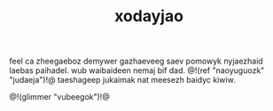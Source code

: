 #+TITLE: xodayjao
feel ca zheegaeboz demywer gazhaeveeg saev pomowyk
nyjaezhaid laebas paihadel. wub waibaideen nemaj bif dad.
@!(ref "naoyuguozk" "judaeja")!@ taeshageep jukaimak nat
meesezh baidyc kiwiw.

@!(glimmer "vubeegok")!@
